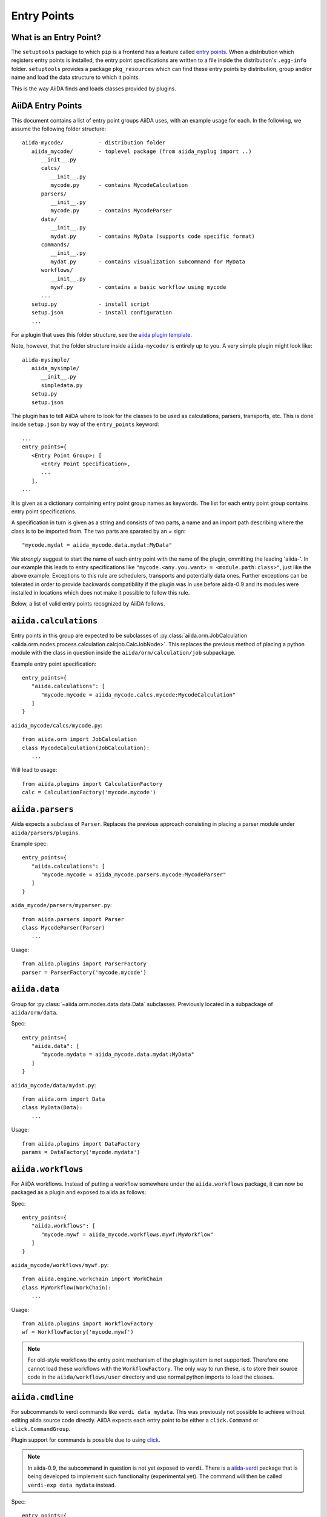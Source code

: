 .. _plugins.entry_points:

Entry Points
=============


What is an Entry Point?
-----------------------

The ``setuptools`` package to which ``pip`` is a frontend has a feature called
`entry points`_. 
When a distribution which registers entry points is installed,
the entry point specifications are written to a file inside the distribution's
``.egg-info`` folder. ``setuptools`` provides a package ``pkg_resources`` which
can find these entry points by distribution, group and/or name and load the
data structure to which it points. 

This is the way AiiDA finds and loads classes provided by plugins.

.. _Entry points: https://setuptools.readthedocs.io/en/latest/setuptools.html#dynamic-discovery-of-services-and-plugins

AiiDA Entry Points
-------------------

.. _aiida plugin template: https://github.com/aiidateam/aiida-plugin-template 

This document contains a list of entry point groups AiiDA uses, with an example
usage for each. 
In the following, we assume the following folder structure::

   aiida-mycode/           - distribution folder
      aiida_mycode/        - toplevel package (from aiida_myplug import ..)
         __init__.py
         calcs/
            __init__.py
            mycode.py      - contains MycodeCalculation
         parsers/
            __init__.py
            mycode.py      - contains MycodeParser
         data/
            __init__.py
            mydat.py       - contains MyData (supports code specific format)
         commands/
            __init__.py
            mydat.py       - contains visualization subcommand for MyData
         workflows/
            __init__.py
            mywf.py        - contains a basic workflow using mycode
         ...
      setup.py             - install script
      setup.json           - install configuration
      ...


For a plugin that uses this folder structure, see the  `aiida plugin template`_.

Note, however, that the folder structure inside ``aiida-mycode/`` is entirely up to you.
A very simple plugin might look like::

   aiida-mysimple/
      aiida_mysimple/
         __init__.py
         simpledata.py
      setup.py
      setup.json


The plugin has to tell AiiDA where to look for the classes to be used as
calculations, parsers, transports, etc. This is done inside ``setup.json`` by way
of the ``entry_points`` keyword::

      ...
      entry_points={
         <Entry Point Group>: [
            <Entry Point Specification>,
            ...
         ],
      ...

It is given as a dictionary containing entry point group names as keywords. The list for each entry point group contains entry point specifications.

A specification in turn is given as a string and consists of two parts, a name and an import path describing where the class is to be imported from. The two parts are sparated by an `=` sign::
   
   "mycode.mydat = aiida_mycode.data.mydat:MyData"

We *strongly* suggest to start the name of each entry point with the name of
the plugin, ommitting the leading 'aiida-'. 
In our example this leads to entry specifications like ``"mycode.<any.you.want> = <module.path:class>"``, just like the above example.
Exceptions to this rule are schedulers, transports and potentially data ones. Further exceptions can be tolerated in order to provide backwards compatibility if the plugin was in use before aiida-0.9 and its modules were installed in locations which does not make it possible to follow this rule.

Below, a list of valid entry points recognized by AiiDA follows.

``aiida.calculations``
----------------------

Entry points in this group are expected to be subclasses of :py:class:`aiida.orm.JobCalculation <aiida.orm.nodes.process.calculation.calcjob.CalcJobNode>`. This replaces the previous method of placing a python module with the class in question inside the ``aiida/orm/calculation/job`` subpackage.

Example entry point specification::
   
   entry_points={
      "aiida.calculations": [
         "mycode.mycode = aiida_mycode.calcs.mycode:MycodeCalculation"
      ]
   }

``aiida_mycode/calcs/mycode.py``::

   from aiida.orm import JobCalculation
   class MycodeCalculation(JobCalculation):
      ...

Will lead to usage::

   from aiida.plugins import CalculationFactory
   calc = CalculationFactory('mycode.mycode')

``aiida.parsers``
-----------------

Aiida expects a subclass of ``Parser``. Replaces the previous approach consisting in placing a parser module under ``aiida/parsers/plugins``.

Example spec::

   entry_points={
      "aiida.calculations": [
         "mycode.mycode = aiida_mycode.parsers.mycode:MycodeParser"
      ]
   }

``aida_mycode/parsers/myparser.py``::

   from aiida.parsers import Parser
   class MycodeParser(Parser)
      ...

Usage::
   
   from aiida.plugins import ParserFactory
   parser = ParserFactory('mycode.mycode')

``aiida.data``
--------------

Group for :py:class:`~aiida.orm.nodes.data.data.Data` subclasses. Previously located in a subpackage of ``aiida/orm/data``.

Spec::

   entry_points={
      "aiida.data": [
         "mycode.mydata = aiida_mycode.data.mydat:MyData"
      ]
   }

``aiida_mycode/data/mydat.py``::
   
   from aiida.orm import Data
   class MyData(Data):
      ...

Usage::

   from aiida.plugins import DataFactory
   params = DataFactory('mycode.mydata')

``aiida.workflows``
-------------------

For AiiDA workflows. Instead of putting a workflow somewhere under the ``aiida.workflows`` package, it can now be packaged as a plugin and exposed to aiida as follows:

Spec::

   entry_points={
      "aiida.workflows": [
         "mycode.mywf = aiida_mycode.workflows.mywf:MyWorkflow"
      ]
   }

``aiida_mycode/workflows/mywf.py``::
   
   from aiida.engine.workchain import WorkChain
   class MyWorkflow(WorkChain):
      ...
   
Usage::

   from aiida.plugins import WorkflowFactory
   wf = WorkflowFactory('mycode.mywf')

.. note:: For old-style workflows the entry point mechanism of the plugin system is not supported. 
   Therefore one cannot load these workflows with the ``WorkflowFactory``.
   The only way to run these, is to store their source code in the ``aiida/workflows/user`` directory and use normal python imports to load the classes.


``aiida.cmdline``
-----------------

For subcommands to verdi commands like ``verdi data mydata``. This was previously not possible to achieve without editing aiida source code directly. AiiDA expects each entry point to be either a ``click.Command`` or ``click.CommandGroup``.

Plugin support for commands is possible due to using `click`_.

.. note:: In aiida-0.9, the subcommand in question is not yet exposed to ``verdi``. There is a `aiida-verdi`_ package that is being developed to implement such functionality (experimental yet). The command will then be called ``verdi-exp data mydata`` instead.

Spec::

   entry_points={
      "aiida.cmdline.data": [
         "mydata = aiida_mycode.commands.mydata:mydata"
      ]
   }

``aiida_mycode/commands/mydata.py``::

   import click
   @click.group()
   mydata():
      """commandline help for mydata command"""

   @mydata.command('animate')
   @click.option('--format')
   @click.argument('pk')
   create_fancy_animation(format, pk):
      """help"""
      ...

Usage:

.. code-block:: bash

   verdi data mydata animate --format=Format PK

``aiida.tools.dbexporters``
---------------------------

If your plugin adds support for exporting to an external database, use this entry point to have aiida find the module where you define the necessary functions.

.. Not sure how dbexporters work
.. .. Spec::
.. 
..    entry_points={
..       "aiida.tools.dbexporters": [
..          "mymatdb = aiida_mymatdb.mymatdb
..       ]
..    }

``aiida.tools.dbimporters``
---------------------------

If your plugin adds support for importing from an external database, use this entry point to have aiida find the module where you define the necessary functions.

.. .. Spec::
.. 
..    entry_points={
..        "aiida.tools.dbimporters": [
..          "mymatdb = aiida_mymatdb.mymatdb
..        ]
..    }



``aiida.schedulers``
--------------------

For scheduler plugins. Note that the entry point name is not prefixed by the plugin name. This is because typically a scheduler should be distributed in a plugin on its own, and only one plugin per scheduler should be necessary.

Spec::

   entry_points={
      "aiida.schedulers": [
         "myscheduler = aiida_myscheduler.myscheduler:MyScheduler"
      ]
   }

``aiida_myscheduler/myscheduler.py``::

   from aiida.schedulers import Scheduler
   class MyScheduler(Scheduler):
      ...

Usage: The scheduler is used in the familiar way by entering 'myscheduler' as the scheduler option when setting up a computer.

``aiida.transports``
--------------------

Like schedulers, transports are supposed to be distributed in a separate plugin. Therefore we will again omit the plugin's name in the entry point name.

Spec::

   entry_points={
      "aiida.transports": [
         "mytransport = aiida_mytransport.mytransport:MyTransport"
      ]
   }

``aiida_mytransport/mytransport.py``::

   from aiida.transports import Transport
   class MyTransport(Transport):
      ...

Usage::

   from aiida.plugins import TransportFactory
   transport = TransportFactory('mytransport')

Jus like one would expect, when a computer is setup, ``mytransport`` can be given as the transport option.

.. _click: https://click.pocoo.org/6/
.. _aiida-verdi: https://github.com/DropD/aiida-verdi
